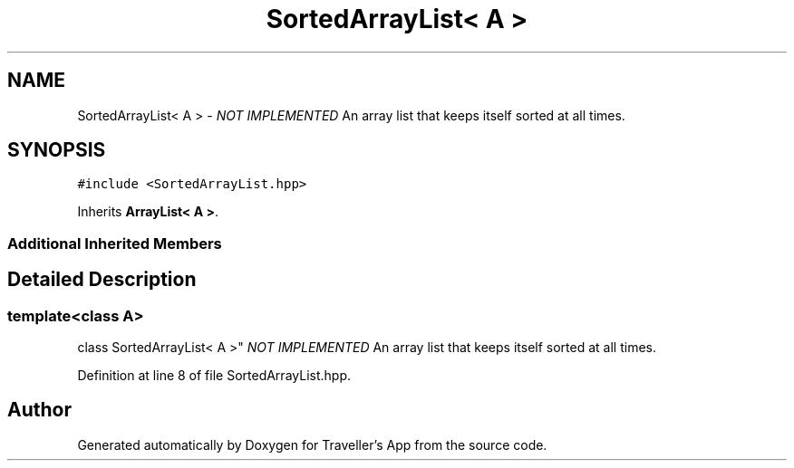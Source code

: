 .TH "SortedArrayList< A >" 3 "Wed Jun 10 2020" "Version 1.0" "Traveller's App" \" -*- nroff -*-
.ad l
.nh
.SH NAME
SortedArrayList< A > \- \fINOT IMPLEMENTED\fP An array list that keeps itself sorted at all times\&.  

.SH SYNOPSIS
.br
.PP
.PP
\fC#include <SortedArrayList\&.hpp>\fP
.PP
Inherits \fBArrayList< A >\fP\&.
.SS "Additional Inherited Members"
.SH "Detailed Description"
.PP 

.SS "template<class A>
.br
class SortedArrayList< A >"
\fINOT IMPLEMENTED\fP An array list that keeps itself sorted at all times\&. 
.PP
Definition at line 8 of file SortedArrayList\&.hpp\&.

.SH "Author"
.PP 
Generated automatically by Doxygen for Traveller's App from the source code\&.
